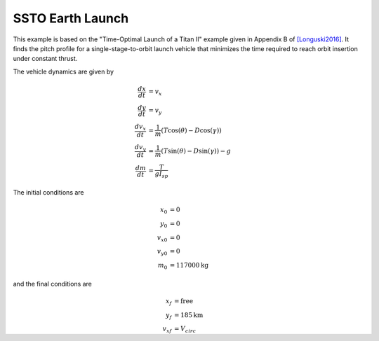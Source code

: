 =================
SSTO Earth Launch
=================

This example is based on the "Time-Optimal Launch of a Titan II" example given in Appendix B of
[Longuski2016]_.  It finds the pitch profile for a single-stage-to-orbit launch vehicle that minimizes
the time required to reach orbit insertion under constant thrust.

..  image:: figures/ssto_fbd.png
   :scale: 100 %
   :alt: The free-body-diagram of the single-stage-to-orbit problem.
   :align: center


The vehicle dynamics are given by

.. math ::
    \frac{d x}{d t} &= v_x \\
    \frac{d y}{d t} &= v_y \\
    \frac{d v_x}{d t} &= \frac{1}{m} \left( T \cos(\theta) - D \cos(\gamma) \right) \\
    \frac{d v_y}{d t} &= \frac{1}{m} \left( T \sin(\theta) - D \sin(\gamma) \right) - g \\
    \frac{d m}{d t} &= \frac{T}{g I_{sp}}

The initial conditions are

.. math ::
    x_0 &= 0 \\
    y_0 &= 0 \\
    v_{x0} &= 0 \\
    v_{y0} &= 0 \\
    m_0 &= 117000 \mathrm{kg}

and the final conditions are

.. math ::
    x_f &= \mathrm{free} \\
    y_f &= 185 \mathrm{km} \\
    v_{xf} &= V_{circ} \\
    v_{yf} &= 0 \\
    m_f &= \mathrm{free}

-------------------
Run Script
-------------------

.. embed-code::
    dymos.examples.ssto.test.test_ex_ssto_earth.TestExampleSSTOEarth.test_simulate_plot
    :layout: code, output, plot

--------------------------------
Component and Group Definitions
--------------------------------

The ODE system for this problem consists of two components. The atmosphere component computes density (:math:`\rho`).
The eom component computes the state rates.

.. figure:: figures/ssto_xdsm.png

    The XDSM diagram for the ODE system in the SSTO problem.  The unconnected inputs to the EOM
    at the top of the diagram are provided by the Dymos phase as states, controls, or time values.
    The outputs, including the state rates, are shown on the right side of the diagram.  The Dymos
    phases use state rate values to ensure that the integration technique satisfies the dynamics
    of the system.

ex_ssto_earth.py
----------------------
.. embed-code::
    dymos.examples.ssto.ex_ssto_earth
    :layout: code

launch_vehicle_2d_eom_comp.py
------------------------------
.. embed-code::
    dymos.examples.ssto.launch_vehicle_2d_eom_comp
    :layout: code

log_atmosphere_comp.py
------------------------
.. embed-code::
    dymos.examples.ssto.log_atmosphere_comp
    :layout: code

launch_vehicle_ode.py
----------------------
.. embed-code::
    dymos.examples.ssto.launch_vehicle_ode
    :layout: code

References
----------
.. [Longuski2016] Longuski, James M., José J. Guzmán, and John E. Prussing. Optimal control with aerospace applications. Springer, 2016.





